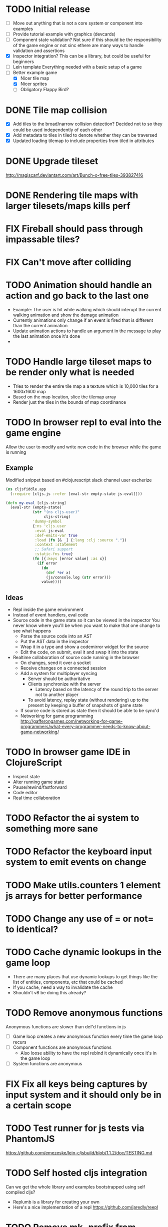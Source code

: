 # Development Notes and TODO list
# Date stamps are when the task was started
# Closed stamps are when it was completed
#+OPTIONS: toc:nil
#+TODO: TODO FIX | DONE WONT-DO

* TODO Initial release
- [ ] Move out anything that is not a core system or component into examples
- [ ] Provide tutorial example with graphics (devcards)
- [ ] Component state validation?
  Not sure if this should be the responsibility of the game engine or not sinc ethere are many ways to handle validation and assertions
- [X] Inspector integration?
  This can be a library, but could be useful for beginners
- [ ] Lein template
  Everything needed with a basic setup of a game
- [-] Better example game
  - [X] Nicer tile map
  - [X] Nicer sprites
  - [ ] Obligatory Flappy Bird?
* DONE Tile map collision
CLOSED: [2016-03-12 Sat 13:49]
- [X] Add tiles to the broad/narrow collision detection?
  Decided not to so they could be used independently of each other
- [X] Add metadata to tiles in tiled to denote whether they can be traversed
- [X] Updated loading tilemap to include properties from tiled in attributes
* DONE Upgrade tileset
CLOSED: [2016-03-08 Tue 12:21]
http://magiscarf.deviantart.com/art/Bunch-o-free-tiles-393827416
* DONE Rendering tile maps with larger tilesets/maps kills perf
CLOSED: [2016-03-09 Wed 15:32]
* FIX Fireball should pass through impassable tiles?
* FIX Can't move after colliding
* TODO Animation should handle an action and go back to the last one
- Example:
  The user is hit while walking which should interupt the current walking animation and show the damage animation
- Currently animations only change if an event is fired that is different than the current animation
- Update animation actions to handle an argument in the message to play the last animation once it's done
-
* TODO Handle large tileset maps to be render only what is needed
- Tries to render the entire tile map a a texture which is 10,000 tiles for a 1600x1600 map
- Based on the map location, slice the tilemap array
- Render just the tiles in the bounds of map coordinance
* TODO In browser repl to eval into the game engine
Allow the user to modify and write new code in the browser while the game is running
** Example
Modified snippet based on #clojurescript slack channel user escherize
#+begin_src clojure
(ns cljsfiddle.app
  (:require [cljs.js :refer [eval-str empty-state js-eval]]))

(defn my-eval [cljs-string]
  (eval-str (empty-state)
            (str "(ns cljs-user)"
                 cljs-string)
            'dummy-symbol
            {:ns 'cljs.user
             :eval js-eval
             :def-emits-var true
             :load (fn [& _] {:lang :clj :source "."})
             :context :statement
             ;; Safari support
             :static-fns true}
            (fn [{:keys [error value] :as x}]
              (if error
                (do
                  (def *er x)
                  (js/console.log (str error)))
                value))))
#+end_src
** Ideas
- Repl inside the game environment
- Instead of event handlers, eval code
- Source code in the game state so it can be viewed in the inspector
  You never know where you'll be when you want to make that one change to see what happens
  - Parse the source code into an AST
  - Put the AST data in the inspector
  - Wrap it in a type and show a codemirror widget for the source
  - Edit the code, on submit, eval it and swap it into the state
- Realtime collaboration of source code running in the browser
  - On changes, send it over a socket
  - Receive changes on a connected session
  - Add a system for multiplayer syncing
    - Server should be authoritative
    - Clients synchronize with the server
      - Latency based on the latency of the round trip to the server not to another player
    - To avoid latency, replay state (without rendering) up to the present by keeping a buffer of snapshots of game state
  - If source code is stored as state then it should be able to be sync'd
  - Networking for game programming http://gafferongames.com/networking-for-game-programmers/what-every-programmer-needs-to-know-about-game-networking/
* TODO In browser game IDE in ClojureScript
- Inspect state
- Alter running game state
- Pause/rewind/fastforward
- Code editor
- Real time collaboration
* TODO Refactor the ai system to something more sane
* TODO Refactor the keyboard input system to emit events on change
* TODO Make utils.counters 1 element js arrays for better performance
* TODO Change any use of = or not= to identical?
* TODO Cache dynamic lookups in the game loop
- There are many places that use dynamic lookups to get things like the list of entities, components, etc that could be cached
- If you cache, need a way to invalidate the cache
- Shouldn't v8 be doing this already?
* TODO Remove anonymous functions
Anonymous functions are slower than def'd functions in js
- [ ] Game loop creates a new anonymous function every time the game loop recurs
- [ ] Component functions are anonymous functions
  - Also loose ability to have the repl rebind it dynamically once it's in the game loop
- [ ] System functions are anonymous
* FIX Fix all keys being captures by input system and it should only be in a certain scope
* TODO Test runner for js tests via PhantomJS
https://github.com/emezeske/lein-cljsbuild/blob/1.1.2/doc/TESTING.md
* TODO Self hosted cljs integration
Can we get the whole library and examples bootstrapped using self compiled cljs?
- Replumb is a library for creating your own
- Here's a nice implementation of a repl https://github.com/jaredly/reepl
* TODO Remove mk- prefix from functions as per convention
* TODO Refactor attacking
- [ ] Delete hitpoints namespace as it is not being used
- [ ] Don't overload collision events with data about damage
- [ ] Query the damage amount from the component state of the entity that is being collided with
* TODO FX system
- Global effects such as grayscale, waves, pixelate, color tint
- Entity effects limited in scope to the entity
* TODO Add meta tags to component data for inspector to provide help text for fields
- Example: (meta ^{:doc "yo"} {:a 1})
- This doesn't work with the evaluation model of praline because the parent would hold the information and need to pass it to the child
* FIX Sending out hit action event all enemy animations receive it?
- CHECK FIRST: pixi reuses textures or frames
- In animateable component:
  - It's getting stuck on :hit-up and won't revert back to :stand-down
    (when (= next-action :hit-up)
      (println "HIT UP" next-action current-animation-name))
  - Stack should have :stand-down in it, but only has :hit-up, this means that pushing the current action down the stack is not working
* TODO Rename components with -able                                 :cleanup:
i.e animateable -> animation
* TODO Update the sprite/text renderer component to cull if the entity is outside of the viewport
- Pixi doesn't cull sprites outside of the viewport according to http://www.html5gamedevs.com/topic/6691-how-does-pixi-deal-with-items-positioned-off-the-screen/
* TODO Get rid of the event bus in favor of reading component state directly :idea:
- Similar to React, instead of events to pass data, directly subscribe to other components
- Can infer which components are coupled similar to how reagent does it
- Can make component subscriptions explicit in the game wiring
  Instead of subscriptions, provide collection of component labels
- Currently all subscriptions are of components for the same entity, but in theory it doesn't have to be i.e global events
- Having an event bus means component state can change, but downstream component state does not
- Down stream would have to have logic for interpreting the state of the upstream component and they would thus be strongly coupled
* TODO Add subscriptions to other entities' events
- Currently all subscriptions are only for the entity which means another entity can not subscribe to the same messages
- Would be useful to create say an entity with at text and move component that could follow around the player entity
- Per component override
* TODO Auto generate a schema for component state
- Derive the component-state schema
- Explicitely or implicitely?
  Implicitely could use records and mk-state functions would have to return a record
- When fields are updated in dev, perform a schema assertion (maybe using prismatic schema?)
* TODO Add assertions about the shape of the data in key areas of the framework
When dev-ing it's nice to not have to deal with nil errors i.e calling nil as a function, nil values, etc
- [ ] Systems can check that they are getting state that isn't empty
- [ ] Components can check that the component state matches expected
- [ ] Events can validate event messages
* TODO Add position offset to text component to better position text around an entity
* TODO Test coverage
- [X] Core framework
- [ ] Components
- [ ] Systems
* TODO Store entity component labels in a set instead of a list/vector for faster comparisons
multi-component-entities has to put the collection of component ids for each entity into a set before calling subset? on it
* FIX Spear attack doesn't work unless pushing a direction key simultaneously
* TODO Use metadata to derive the boilerplate game state wiring
- Instead of manually specifying all of the attributes of a system/component/entity use meta data
- Example:
  - Component function has a component name of :foo:
    (defn cf {:component-name :foo} [] ...)
    (defn component-name [f] (:component-name (meta (var component-fn))))
    (component-name component-fn) => :foo
- You can include functions in metadata too so we could use that to introspect the component's name instead of hardcoding it, you would only need to require the component-fn which means the compiler will throw errors earlier
- Specify dependencies of components for the purpose of catching errors earlier such as depending on a component state that does not exist
- mk-component-fn can read the meta data and intelligently figure out what args to call the function with
  - Selected state ends up in the third argument to the component function (a hashmap)
  - This prevents having to write a function every time you want to read some other component-state, instead you could list it in the meta data
  - {:require-component-states [:moveable :collideable]}
  - {:subscriptions [:move :collision]}
  - Or with more sugar, a dsl for selecting state of the game/components etc
    {:require-state [[:game :stage] [:component :move] [:component :collision]]}
* TODO Add spinning to movement system
* TODO Batch all events at the system level? <2015-11-15 Sun>
- This resulted in really big gains when doing collision detection where each entity can create more than one event
- Batching events for the ai system brought much less improvement so there may be something inherent about the collision events that were more severe
- Would be nice to only deal with events at the component fn level
* TODO Optimize ev/get-subscribed-events <2015-11-15 Sun>
According to profiler it's really slow
* TODO Assets pipeline for asynchronously loading sounds/tiles/sprites/etc
- Provide a nice abstraction for declaring pipeline of functions for loading assets asynchronously so that it doesn't look like spaghetti
- Integrate that into the mk-game-state function to keep the whole thing declarative
* TODO Add example of audio to the demo
* TODO Gameloop macro to inline the entire program into one function block
- Read this somewhere that referencing a ton of functions all over the place is not good for performance or garbage collection
- Write a macro that explodes all code into one massive function
* FIX input->interaction is non-deterministic
The output of the interaction hashmap is non-deterministic
because it is iterating through a hashmap where ordering is not
guaranteed. Need to iterate through only the accepted keycodes and
check if the input-state shows the key is "on". That way order is
controlled by the caller
* TODO Moveable component-fn calls get-component-state twice for every entity
According to the compiler, the move component requires multiple get-component-state calls
* TODO Move rate should be calculated by Moveable and should have component state
- Controllable should give the intended action based on user input i.e. :walk/run/attack :left/right etc
- Another component should interpret that into a new screen position
- Moveable needs to know if there is a collision before moving and intended position
- Collideable needs to know the intended position of the character

* TODO Function that generates all the animation declarations in each direction
* TODO Key combinations from input
* TODO Add skip frames to animation declaration to control animation speed
* TODO Use transients for things that are going to be iterated over and only need a local mutable value.
Could work well for systems when iterating over them
* TODO Clean up tilemapping code
- [ ] Add tests
- [ ] Split up monster loops
* TODO Tiles that are non-traversable <2014-11-30 Sun>
Implement a tile map that checks for locations of entities that are collidable and sends an event if they are going to collide
- [ ] Create a spatial grid based on the map location (offset based on the view port of the screen)
- [ ] Put all tile collidable entities into their coordinates
- [ ] Iterate over all occupied tiles
- [ ] If they will be on a non-traversable tile, emit a tile collision event

* TODO Optimizations <2014-11-29 Sat>
- Systems iterate over all entities that have the component and then each component function
- Try to batch all the changes to the game-state in one shot
- Try using the reducers library for zero allocation collection operations
- Update component state and emit events takes up a significant amount of time
  number of hashmap ops = number of systems * number of entities with component * number of functions * number of events
- Lots of analysis on clojurescript performance http://wagjo.github.io/benchmark-cljs/
- [-] Use custom types using (.-a my-map) instead of keywords should be 3x faster <2014-11-30 Sun>
  - What about a macro that replaces get-in, assoc-in, update-in?
    Would need to always use our version of it which is dumb
  - Implement protocols for the custom type so that all the clojure map functions work with it
  - Underlying data structure will be a js array
  - [ ] Remove usage of assoc-in
    ./chocolatier/engine/ces.cljs:29:  (assoc-in state [:scenes uid] system-ids))
    ./chocolatier/engine/ces.cljs:68:  (assoc-in state [:entities uid] component-ids))
    ./chocolatier/engine/ces.cljs:86:  (assoc-in state [:state component-id entity-id] val))
    ./chocolatier/engine/ces.cljs:173:    (assoc-in state [:components uid] {:fns wrapped-fns})))
    ./chocolatier/engine/ces.cljs:211:    (assoc-in state [:systems uid] system-fn)))
    ./chocolatier/engine/systems/collision.cljs:101:      (assoc-in state [:state :spatial-grid] grid))))
    ./chocolatier/engine/systems/events.cljs:71:  (assoc-in state [:state :events :queue] {}))
    ./chocolatier/engine/systems/events.cljs:76:  (assoc-in state [:state :events] {:queue {} :subscriptions {}}))
    ./chocolatier/engine/systems/input.cljs:48:  (assoc-in state [:game :input] @KEYBOARD-INPUT))
    ./chocolatier/engine/systems/tiles.cljs:42:    (assoc-in state [:state :tiles]
    ./chocolatier/engine/systems/tiles.cljs:53:    (assoc-in state [:state :tiles] tiles)))
    ./chocolatier/entities/enemy.cljs:28:        (assoc-in [:state :renderable uid] init-render-state)
    ./chocolatier/entities/player.cljs:27:          (assoc-in [:state :renderable uid] init-render-state)
  - [ ] Remove usage of get-in
    ./chocolatier/engine/ces.cljs:81:  (or (get-in state [:state component-id entity-id]) {}))
    ./chocolatier/engine/systems/events.cljs:36:  (let [subscriptions (get-in state [:state :events :subscriptions entity-id])
    ./chocolatier/engine/systems/events.cljs:37:        events (get-in state [:state :events :queue])]
    ./chocolatier/engine/systems/events.cljs:38:    (mapcat #(get-in events (if (seqable? %) % [%])) subscriptions)))
  - [ ] Remove usage of update-in
    ./chocolatier/engine/systems/events.cljs:31:  (update-in state [:state :events :subscriptions entity-id] conj selectors))
    ./chocolatier/engine/systems/events.cljs:61:    (update-in state (concat [:state :events :queue] selectors) conj event)))
  - This did not end up working because of the semantics of property access ".-" makes it impossible to construct at compile time without evaling symbols which means they can not be dynamically evalualted by putting thename of the key in a var for instance.
- [ ] Batch game state changes
  - After every system take all of the changes from component entities and events and make the update in one shot
  - Uses many assoc-in
  - Should components operate on all entities at the same time? That would allow a single assoc-in to the game state from the accumulated component state that could be reduced in
* TODO Use a context buffer instead of writing all to one canvas
- This should speed up the rendering of lots of sprites
- Example code
  #+begin_src js
  function onLoad() {
      // init stats
      var stats = new Stats();
      stats.getDomElement().style.position = 'absolute';
      stats.getDomElement().style.left = '0px';
      stats.getDomElement().style.top = '0px';
      document.body.appendChild( stats.getDomElement() );
      setInterval( function () { stats.update(); }, 1000 / 60 );

      // cache dom elements
      canvas = document.getElementById('my_canvas');
      context = canvas.getContext('2d');
      width = canvas.width;
      height = canvas.height;
      shipImage = document.getElementById('ship');

      // create canvas buffer
      canvasBuffer = document.createElement('canvas');
      contextBuffer = canvasBuffer.getContext('2d');
      canvasBuffer.width = 100;
      canvasBuffer.height = 100;
      contextBuffer.translate(50, 50); // so we can rotate about the center point

      // create lookup table for trig functions
      angleIncrement = Math.PI / 12;
      lookupTable = [];
      for (var i = 0; i < 5000; i++) {
          lookupTable[i] = {
              x: Math.cos(i) * width - 150,
              y: Math.sin(i) * height - 150
          };
      }

      // kick off the loop
      window.setInterval(update, 16);
  }

  // this is called using a 16 ms interval
  function update() {

      // draw transformed ship image to a canvas buffer
      contextBuffer.clearRect(0, 0, 100, 100);
      contextBuffer.rotate(angleIncrement);
      contextBuffer.drawImage(shipImage, 0, 0, 50, 50);

      // draw 5,000 ships
      for (var i = 0; i < 5000; i++) {
          var lookup = lookupTable[i];
          context.drawImage(canvasBuffer, lookup.x, lookup.y);
      }
  }
  #+end_src
* TODO Use AABBTree (Axis aligned Bounding Box Tree) for collision detection
* TODO Make the input system emit an event
Currently it updates it's component state but that's it. SHould send an event to avoid other components querying it directly
* TODO Change mk-component to also handle subscribing to events
* TODO Change mk-system to also register it with a scene id
* TODO Reset the game height on screen resize                          :core:
* TODO Re-implement fixed timestep loop
http://codeincomplete.com/posts/2013/12/4/javascript_game_foundations_the_game_loop/
* TODO During movement change the players map position <2014-03-23 Sun>
Branch: map-position
Keep track of entities based on their map coordinates. Translate map coordinates into screen coordinates on render.
This should help with the collision issues so that movement is decoupled from the :player entity
- [ ] Add map-x and map-y to entities
- [ ] Add offset x and y to background layer
- [ ] On render apply offsets to the map and translate to screen changes
  - [ ] Tiles
  - [ ] Player
  - [ ] Monster
* TODO Function to translate screen coords to map coords
* TODO Entity to Tile collision detection
- [ ] Boundary collisions (is a tile passable)
  - Check the players map position and find the nearest tile in the tile map
  - If the tile is passable then do nothing
  - If not then reset offset-x and offset-y to 0
* TODO Multiple hit boxes per entity
- Entities should have body parts (multiple hit boxes)
- Body parts have a hitbox and are checked during collision detection
* TODO Test with simulation
Makes a series of state changes to the game and returns the end state once all steps are completed
Can be used for testing behavior visually and with real results
- [ ] Record game state
- [ ] Playback game state
* TODO [#A] Sound system
- System that takes sound events, debounces, and plays sounds
- Use howlerjs to manage playing clips
* TODO Draw ordering of entities to know which should be in front of what
* TODO When moving, keep the player in the center unless the border is < 1/2 the distance to the player then allow the player to move towards it
